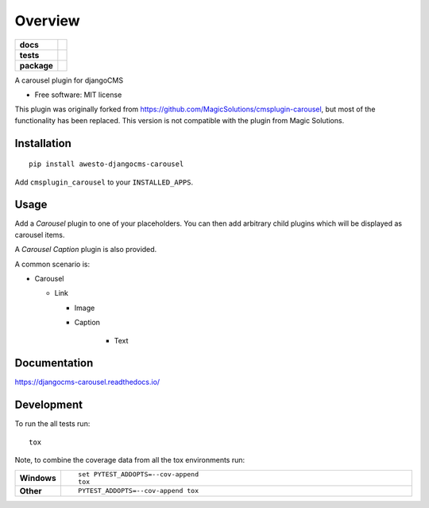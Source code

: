 ========
Overview
========

.. start-badges

.. list-table::
    :stub-columns: 1

    * - docs
      - |docs|
    * - tests
      - | |travis| |appveyor| |requires|
        | |codecov|
    * - package
      - |version| |wheel| |supported-versions| |supported-implementations|

.. |docs| image:: https://readthedocs.org/projects/djangocms-carousel/badge/?style=flat
    :target: https://readthedocs.org/projects/djangocms-carousel
    :alt: Documentation Status

.. |travis| image:: https://travis-ci.org/awesto/djangocms-carousel.svg?branch=master
    :alt: Travis-CI Build Status
    :target: https://travis-ci.org/awesto/djangocms-carousel

.. |appveyor| image:: https://ci.appveyor.com/api/projects/status/github/awesto/djangocms-carousel?branch=master&svg=true
    :alt: AppVeyor Build Status
    :target: https://ci.appveyor.com/project/rfleschenberg/djangocms-carousel

.. |requires| image:: https://requires.io/github/awesto/djangocms-carousel/requirements.svg?branch=master
    :alt: Requirements Status
    :target: https://requires.io/github/awesto/djangocms-carousel/requirements/?branch=master

.. |codecov| image:: https://codecov.io/github/awesto/djangocms-carousel/coverage.svg?branch=master
    :alt: Coverage Status
    :target: https://codecov.io/github/awesto/djangocms-carousel

.. |version| image:: https://img.shields.io/pypi/v/awesto-djangocms-carousel.svg?style=flat
    :alt: PyPI Package latest release
    :target: https://pypi.python.org/pypi/awesto-djangocms-carousel

.. |wheel| image:: https://img.shields.io/pypi/wheel/awesto-djangocms-carousel.svg?style=flat
    :alt: PyPI Wheel
    :target: https://pypi.python.org/pypi/awesto-djangocms-carousel

.. |supported-versions| image:: https://img.shields.io/pypi/pyversions/awesto-djangocms-carousel.svg?style=flat
    :alt: Supported versions
    :target: https://pypi.python.org/pypi/awesto-djangocms-carousel

.. |supported-implementations| image:: https://img.shields.io/pypi/implementation/awesto-djangocms-carousel.svg?style=flat
    :alt: Supported implementations
    :target: https://pypi.python.org/pypi/awesto-djangocms-carousel


.. end-badges

A carousel plugin for djangoCMS

* Free software: MIT license

This plugin was originally forked from
https://github.com/MagicSolutions/cmsplugin-carousel, but most of the
functionality has been replaced. This version is not compatible with the plugin
from Magic Solutions.

Installation
============

::

    pip install awesto-djangocms-carousel


Add ``cmsplugin_carousel`` to your ``INSTALLED_APPS``.

Usage
=====

Add a `Carousel` plugin to one of your placeholders. You can then add arbitrary
child plugins which will be displayed as carousel items.

A `Carousel Caption` plugin is also provided.

A common scenario is:

- Carousel

  - Link

    - Image

    - Caption

        - Text

Documentation
=============

https://djangocms-carousel.readthedocs.io/

Development
===========

To run the all tests run::

    tox

Note, to combine the coverage data from all the tox environments run:

.. list-table::
    :widths: 10 90
    :stub-columns: 1

    - - Windows
      - ::

            set PYTEST_ADDOPTS=--cov-append
            tox

    - - Other
      - ::

            PYTEST_ADDOPTS=--cov-append tox
